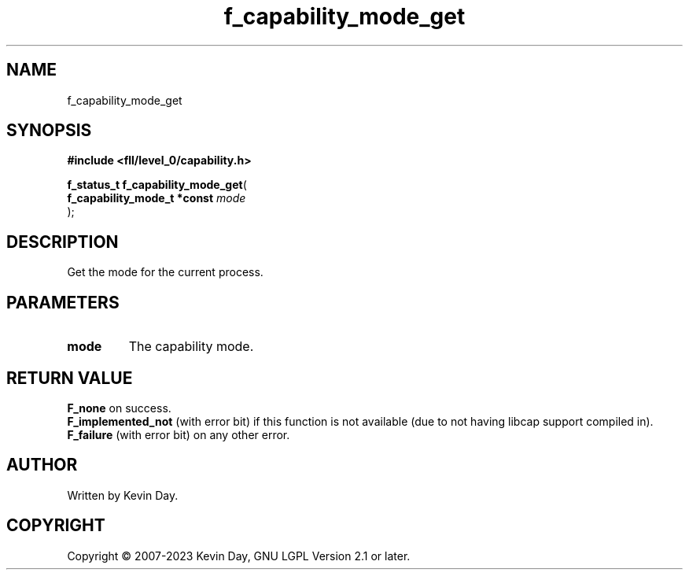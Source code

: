 .TH f_capability_mode_get "3" "July 2023" "FLL - Featureless Linux Library 0.6.9" "Library Functions"
.SH "NAME"
f_capability_mode_get
.SH SYNOPSIS
.nf
.B #include <fll/level_0/capability.h>
.sp
\fBf_status_t f_capability_mode_get\fP(
    \fBf_capability_mode_t *const \fP\fImode\fP
);
.fi
.SH DESCRIPTION
.PP
Get the mode for the current process.
.SH PARAMETERS
.TP
.B mode
The capability mode.

.SH RETURN VALUE
.PP
\fBF_none\fP on success.
.br
\fBF_implemented_not\fP (with error bit) if this function is not available (due to not having libcap support compiled in).
.br
\fBF_failure\fP (with error bit) on any other error.
.SH AUTHOR
Written by Kevin Day.
.SH COPYRIGHT
.PP
Copyright \(co 2007-2023 Kevin Day, GNU LGPL Version 2.1 or later.
